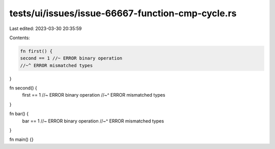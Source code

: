 tests/ui/issues/issue-66667-function-cmp-cycle.rs
=================================================

Last edited: 2023-03-30 20:35:59

Contents:

.. code-block:: rs

    fn first() {
    second == 1 //~ ERROR binary operation
    //~^ ERROR mismatched types
}

fn second() {
    first == 1 //~ ERROR binary operation
    //~^ ERROR mismatched types
}

fn bar() {
    bar == 1 //~ ERROR binary operation
    //~^ ERROR mismatched types
}

fn main() {}


